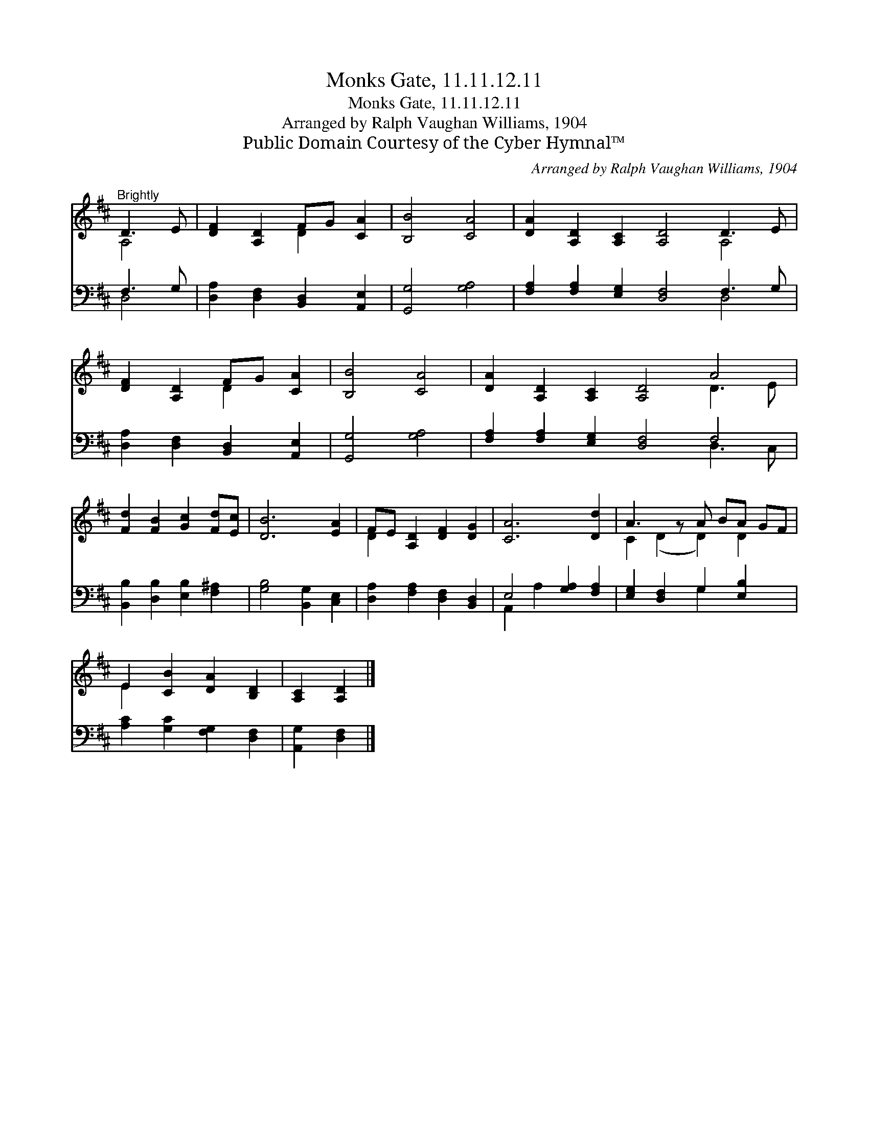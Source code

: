 X:1
T:Monks Gate, 11.11.12.11
T:Monks Gate, 11.11.12.11
T:Arranged by Ralph Vaughan Williams, 1904
T:Public Domain Courtesy of the Cyber Hymnal™
C:Arranged by Ralph Vaughan Williams, 1904
Z:Public Domain
Z:Courtesy of the Cyber Hymnal™
%%score ( 1 2 ) ( 3 4 )
L:1/8
M:none
K:D
V:1 treble 
V:2 treble 
V:3 bass 
V:4 bass 
V:1
"^Brightly" D3 E | [DF]2 [A,D]2 FG [CA]2 | [B,B]4 [CA]4 | [DA]2 [A,D]2 [A,C]2 [A,D]4 D3 E | %4
 [DF]2 [A,D]2 FG [CA]2 | [B,B]4 [CA]4 | [DA]2 [A,D]2 [A,C]2 [A,D]4 A4 | %7
 [Fd]2 [FB]2 [Gc]2 [Fd][Ec] | [DB]6 [EA]2 | FE [A,D]2 [DF]2 [DG]2 | [CA]6 [Dd]2 | A3 z A BA GF | %12
 E2 [CB]2 [DA]2 [B,D]2 | [A,C]2 [A,D]2 |] %14
V:2
 A,4 | x4 D2 x2 | x8 | x10 A,4 | x4 D2 x2 | x8 | x10 D3 E | x8 | x8 | D2 x6 | x8 | %11
 C2 (D2 D2) D2 x | E2 x6 | x4 |] %14
V:3
 F,3 G, | [D,A,]2 [D,F,]2 [B,,D,]2 [A,,E,]2 | [G,,G,]4 [G,A,]4 | %3
 [F,A,]2 [F,A,]2 [E,G,]2 [D,F,]4 F,3 G, | [D,A,]2 [D,F,]2 [B,,D,]2 [A,,E,]2 | [G,,G,]4 [G,A,]4 | %6
 [F,A,]2 [F,A,]2 [E,G,]2 [D,F,]4 F,4 | [B,,B,]2 [D,B,]2 [E,B,]2 [F,^A,]2 | %8
 [G,B,]4 [B,,G,]2 [C,E,]2 | [D,A,]2 [F,A,]2 [D,F,]2 [B,,D,]2 | E,4 [G,A,]2 [F,A,]2 | %11
 [E,G,]2 [D,F,]2 G,2 [E,B,]2 x | [A,C]2 [G,C]2 [F,G,]2 [D,F,]2 | [A,,G,]2 [D,F,]2 |] %14
V:4
 D,4 | x8 | x8 | x10 D,4 | x8 | x8 | x10 D,3 C, | x8 | x8 | x8 | A,,2 A,2 x4 | x4 G,2 x3 | x8 | %13
 x4 |] %14

